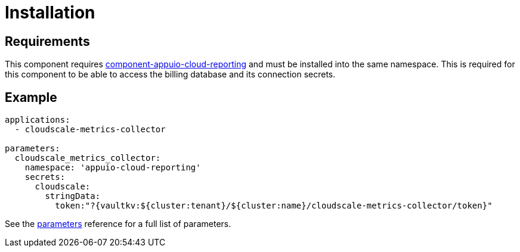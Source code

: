 = Installation

== Requirements

This component requires https://github.com/appuio/component-appuio-cloud-reporting[component-appuio-cloud-reporting] and must be installed into the same namespace.
This is required for this component to be able to access the billing database and its connection secrets.

== Example

[source,yaml]
----
applications:
  - cloudscale-metrics-collector

parameters:
  cloudscale_metrics_collector:
    namespace: 'appuio-cloud-reporting'
    secrets:
      cloudscale:
        stringData:
          token:"?{vaultkv:${cluster:tenant}/${cluster:name}/cloudscale-metrics-collector/token}"
----

See the xref:references/parameters.adoc[parameters] reference for a full list of parameters.
